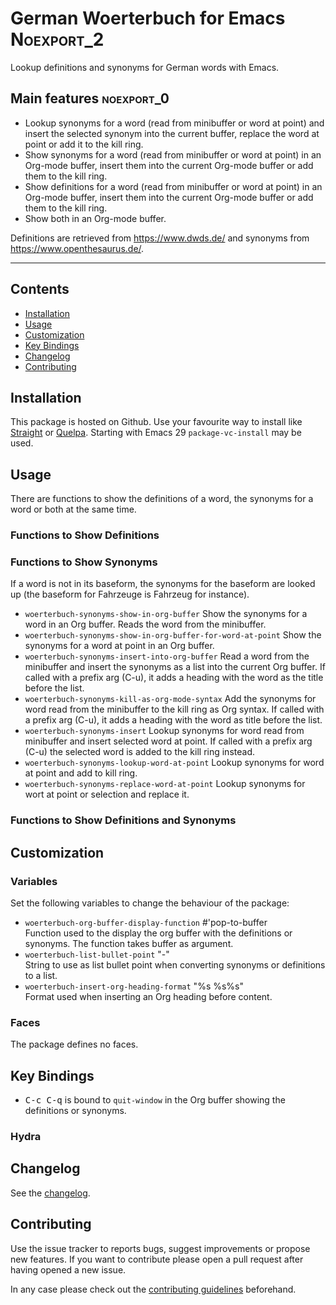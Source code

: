 #+STARTUP: content

* German Woerterbuch for Emacs                                   :Noexport_2:

[[https://www.gnu.org/licenses/gpl-3.0][https://img.shields.io/badge/License-GPL%20v3-blue.svg]] [[https://github.com/hubisan/woerterbuch/actions/workflows/tests.yml][https://github.com/hubisan/woerterbuch/actions/workflows/tests.yml/badge.svg]]

Lookup definitions and synonyms for German words with Emacs.

** Main features                                                :noexport_0:

- Lookup synonyms for a word (read from minibuffer or word at point) and insert the selected synonym into the current buffer, replace the word at point or add it to the kill ring. 
- Show synonyms for a word (read from minibuffer or word at point) in an Org-mode buffer, insert them into the current Org-mode buffer or add them to the kill ring.
- Show definitions for a word (read from minibuffer or word at point) in an Org-mode buffer, insert them into the current Org-mode buffer or add them to the kill ring.
- Show both in an Org-mode buffer.

Definitions are retrieved from [[https://www.dwds.de/]] and synonyms from [[https://www.openthesaurus.de/]].

-----

** Contents

- [[#installation][Installation]]
- [[#usage][Usage]]
- [[#customization][Customization]]
- [[#key-bindings][Key Bindings]]
- [[#changelog][Changelog]]
- [[#contributing][Contributing]]

** Installation
:PROPERTIES:
:CUSTOM_ID: installation
:END:

# Describe how to install this package.

This package is hosted on Github. Use your favourite way to install like [[https://github.com/radian-software/straight.el][Straight]] or [[https://github.com/quelpa/quelpa][Quelpa]]. Starting with Emacs 29 ~package-vc-install~ may be used.

** Usage
:PROPERTIES:
:CUSTOM_ID: usage
:END:

There are functions to show the definitions of a word, the synonyms for a word or both at the same time.

*** Functions to Show Definitions

*** Functions to Show Synonyms

If a word is not in its baseform, the synonyms for the baseform are looked up (the baseform for Fahrzeuge is Fahrzeug for instance).

- ~woerterbuch-synonyms-show-in-org-buffer~  
  Show the synonyms for a word in an Org buffer. Reads the word from the minibuffer.
- ~woerterbuch-synonyms-show-in-org-buffer-for-word-at-point~  
  Show the synonyms for a word at point in an Org buffer.
- ~woerterbuch-synonyms-insert-into-org-buffer~  
  Read a word from the minibuffer and insert the synonyms as a list into the current Org buffer. If called with a prefix arg (C-u), it adds a heading with the word as the title before the list.
- ~woerterbuch-synonyms-kill-as-org-mode-syntax~  
  Add the synonyms for word read from the minibuffer to the kill ring as Org syntax. If called with a prefix arg (C-u), it adds a heading with the word as title before the list.
- ~woerterbuch-synonyms-insert~  
  Lookup synonyms for word read from minibuffer and insert selected word at point. If called with a prefix arg (C-u) the selected word is added to the kill ring instead.
- ~woerterbuch-synonyms-lookup-word-at-point~  
  Lookup synonyms for word at point and add to kill ring. 
- ~woerterbuch-synonyms-replace-word-at-point~  
  Lookup synonyms for wort at point or selection and replace it. 
  
*** Functions to Show Definitions and Synonyms

** Customization
:PROPERTIES:
:CUSTOM_ID: customization
:END:

*** Variables

Set the following variables to change the behaviour of the package:

- ~woerterbuch-org-buffer-display-function~ #'pop-to-buffer \\
  Function used to the display the org buffer with the definitions or synonyms. The function takes buffer as argument.
- ~woerterbuch-list-bullet-point~ "-" \\
  String to use as list bullet point when converting synonyms or definitions to a list.
- ~woerterbuch-insert-org-heading-format~ "%s %s\n\n%s" \\
  Format used when inserting an Org heading before content.

*** Faces

The package defines no faces.

** Key Bindings
:PROPERTIES:
:CUSTOM_ID: key-bindings
:END:

- @@html:<kbd>@@C-c C-q@@html:</kbd>@@ is bound to ~quit-window~ in the Org buffer showing the definitions or synonyms.

*** Hydra

# Example of a hydra definition.
# TODO show code to define a hydra.

** Changelog
:PROPERTIES:
:CUSTOM_ID: changelog
:END:

See the [[./CHANGELOG.org][changelog]].

** Contributing
:PROPERTIES:
:CUSTOM_ID: contributing
:END:

Use the issue tracker to reports bugs, suggest improvements or propose new features. If you want to contribute please open a pull request after having opened a new issue.

In any case please check out the [[./CONTRIBUTING.org::*Contributing][contributing guidelines]] beforehand.

